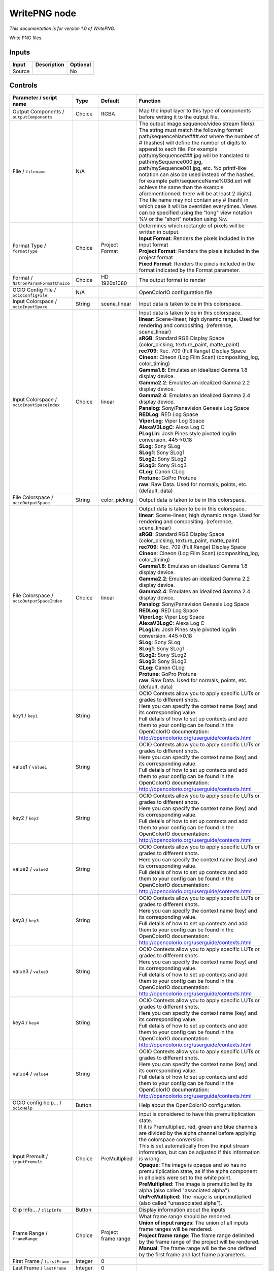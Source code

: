 .. _fr.inria.openfx.WritePNG:

WritePNG node
=============

|pluginIcon| 

*This documentation is for version 1.0 of WritePNG.*

Write PNG files.

Inputs
------

+----------+---------------+------------+
| Input    | Description   | Optional   |
+==========+===============+============+
| Source   |               | No         |
+----------+---------------+------------+

Controls
--------

.. tabularcolumns:: |>{\raggedright}p{0.2\columnwidth}|>{\raggedright}p{0.06\columnwidth}|>{\raggedright}p{0.07\columnwidth}|p{0.63\columnwidth}|

.. cssclass:: longtable

+----------------------------------------------+-----------+-----------------------+-------------------------------------------------------------------------------------------------------------------------------------------------------------------------------------------------------------------------------------------------------------------------------------------------------------------------------------------------------------------------------------------------------------------------------------------------------------------------------------------------------------------------------------------------------------------------------------------------------------------------------------------------------------------------------------------------------------------+
| Parameter / script name                      | Type      | Default               | Function                                                                                                                                                                                                                                                                                                                                                                                                                                                                                                                                                                                                                                                                                                          |
+==============================================+===========+=======================+===================================================================================================================================================================================================================================================================================================================================================================================================================================================================================================================================================================================================================================================================================================================+
| Output Components / ``outputComponents``     | Choice    | RGBA                  | Map the input layer to this type of components before writing it to the output file.                                                                                                                                                                                                                                                                                                                                                                                                                                                                                                                                                                                                                              |
+----------------------------------------------+-----------+-----------------------+-------------------------------------------------------------------------------------------------------------------------------------------------------------------------------------------------------------------------------------------------------------------------------------------------------------------------------------------------------------------------------------------------------------------------------------------------------------------------------------------------------------------------------------------------------------------------------------------------------------------------------------------------------------------------------------------------------------------+
| File / ``filename``                          | N/A       |                       | The output image sequence/video stream file(s). The string must match the following format: path/sequenceName###.ext where the number of # (hashes) will define the number of digits to append to each file. For example path/mySequence###.jpg will be translated to path/mySequence000.jpg, path/mySequence001.jpg, etc. %d printf-like notation can also be used instead of the hashes, for example path/sequenceName%03d.ext will achieve the same than the example aforementionned. there will be at least 2 digits). The file name may not contain any # (hash) in which case it will be overriden everytimes. Views can be specified using the "long" view notation %V or the "short" notation using %v.   |
+----------------------------------------------+-----------+-----------------------+-------------------------------------------------------------------------------------------------------------------------------------------------------------------------------------------------------------------------------------------------------------------------------------------------------------------------------------------------------------------------------------------------------------------------------------------------------------------------------------------------------------------------------------------------------------------------------------------------------------------------------------------------------------------------------------------------------------------+
| Format Type / ``formatType``                 | Choice    | Project Format        | | Determines which rectangle of pixels will be written in output.                                                                                                                                                                                                                                                                                                                                                                                                                                                                                                                                                                                                                                                 |
|                                              |           |                       | | **Input Format**: Renders the pixels included in the input format                                                                                                                                                                                                                                                                                                                                                                                                                                                                                                                                                                                                                                               |
|                                              |           |                       | | **Project Format**: Renders the pixels included in the project format                                                                                                                                                                                                                                                                                                                                                                                                                                                                                                                                                                                                                                           |
|                                              |           |                       | | **Fixed Format**: Renders the pixels included in the format indicated by the Format parameter.                                                                                                                                                                                                                                                                                                                                                                                                                                                                                                                                                                                                                  |
+----------------------------------------------+-----------+-----------------------+-------------------------------------------------------------------------------------------------------------------------------------------------------------------------------------------------------------------------------------------------------------------------------------------------------------------------------------------------------------------------------------------------------------------------------------------------------------------------------------------------------------------------------------------------------------------------------------------------------------------------------------------------------------------------------------------------------------------+
| Format / ``NatronParamFormatChoice``         | Choice    | HD 1920x1080          | The output format to render                                                                                                                                                                                                                                                                                                                                                                                                                                                                                                                                                                                                                                                                                       |
+----------------------------------------------+-----------+-----------------------+-------------------------------------------------------------------------------------------------------------------------------------------------------------------------------------------------------------------------------------------------------------------------------------------------------------------------------------------------------------------------------------------------------------------------------------------------------------------------------------------------------------------------------------------------------------------------------------------------------------------------------------------------------------------------------------------------------------------+
| OCIO Config File / ``ocioConfigFile``        | N/A       |                       | OpenColorIO configuration file                                                                                                                                                                                                                                                                                                                                                                                                                                                                                                                                                                                                                                                                                    |
+----------------------------------------------+-----------+-----------------------+-------------------------------------------------------------------------------------------------------------------------------------------------------------------------------------------------------------------------------------------------------------------------------------------------------------------------------------------------------------------------------------------------------------------------------------------------------------------------------------------------------------------------------------------------------------------------------------------------------------------------------------------------------------------------------------------------------------------+
| Input Colorspace / ``ocioInputSpace``        | String    | scene\_linear         | Input data is taken to be in this colorspace.                                                                                                                                                                                                                                                                                                                                                                                                                                                                                                                                                                                                                                                                     |
+----------------------------------------------+-----------+-----------------------+-------------------------------------------------------------------------------------------------------------------------------------------------------------------------------------------------------------------------------------------------------------------------------------------------------------------------------------------------------------------------------------------------------------------------------------------------------------------------------------------------------------------------------------------------------------------------------------------------------------------------------------------------------------------------------------------------------------------+
| Input Colorspace / ``ocioInputSpaceIndex``   | Choice    | linear                | | Input data is taken to be in this colorspace.                                                                                                                                                                                                                                                                                                                                                                                                                                                                                                                                                                                                                                                                   |
|                                              |           |                       | | **linear**: Scene-linear, high dynamic range. Used for rendering and compositing. (reference, scene\_linear)                                                                                                                                                                                                                                                                                                                                                                                                                                                                                                                                                                                                    |
|                                              |           |                       | | **sRGB**: Standard RGB Display Space (color\_picking, texture\_paint, matte\_paint)                                                                                                                                                                                                                                                                                                                                                                                                                                                                                                                                                                                                                             |
|                                              |           |                       | | **rec709**: Rec. 709 (Full Range) Display Space                                                                                                                                                                                                                                                                                                                                                                                                                                                                                                                                                                                                                                                                 |
|                                              |           |                       | | **Cineon**: Cineon (Log Film Scan) (compositing\_log, color\_timing)                                                                                                                                                                                                                                                                                                                                                                                                                                                                                                                                                                                                                                            |
|                                              |           |                       | | **Gamma1.8**: Emulates an idealized Gamma 1.8 display device.                                                                                                                                                                                                                                                                                                                                                                                                                                                                                                                                                                                                                                                   |
|                                              |           |                       | | **Gamma2.2**: Emulates an idealized Gamma 2.2 display device.                                                                                                                                                                                                                                                                                                                                                                                                                                                                                                                                                                                                                                                   |
|                                              |           |                       | | **Gamma2.4**: Emulates an idealized Gamma 2.4 display device.                                                                                                                                                                                                                                                                                                                                                                                                                                                                                                                                                                                                                                                   |
|                                              |           |                       | | **Panalog**: Sony/Panavision Genesis Log Space                                                                                                                                                                                                                                                                                                                                                                                                                                                                                                                                                                                                                                                                  |
|                                              |           |                       | | **REDLog**: RED Log Space                                                                                                                                                                                                                                                                                                                                                                                                                                                                                                                                                                                                                                                                                       |
|                                              |           |                       | | **ViperLog**: Viper Log Space                                                                                                                                                                                                                                                                                                                                                                                                                                                                                                                                                                                                                                                                                   |
|                                              |           |                       | | **AlexaV3LogC**: Alexa Log C                                                                                                                                                                                                                                                                                                                                                                                                                                                                                                                                                                                                                                                                                    |
|                                              |           |                       | | **PLogLin**: Josh Pines style pivoted log/lin conversion. 445->0.18                                                                                                                                                                                                                                                                                                                                                                                                                                                                                                                                                                                                                                             |
|                                              |           |                       | | **SLog**: Sony SLog                                                                                                                                                                                                                                                                                                                                                                                                                                                                                                                                                                                                                                                                                             |
|                                              |           |                       | | **SLog1**: Sony SLog1                                                                                                                                                                                                                                                                                                                                                                                                                                                                                                                                                                                                                                                                                           |
|                                              |           |                       | | **SLog2**: Sony SLog2                                                                                                                                                                                                                                                                                                                                                                                                                                                                                                                                                                                                                                                                                           |
|                                              |           |                       | | **SLog3**: Sony SLog3                                                                                                                                                                                                                                                                                                                                                                                                                                                                                                                                                                                                                                                                                           |
|                                              |           |                       | | **CLog**: Canon CLog                                                                                                                                                                                                                                                                                                                                                                                                                                                                                                                                                                                                                                                                                            |
|                                              |           |                       | | **Protune**: GoPro Protune                                                                                                                                                                                                                                                                                                                                                                                                                                                                                                                                                                                                                                                                                      |
|                                              |           |                       | | **raw**: Raw Data. Used for normals, points, etc. (default, data)                                                                                                                                                                                                                                                                                                                                                                                                                                                                                                                                                                                                                                               |
+----------------------------------------------+-----------+-----------------------+-------------------------------------------------------------------------------------------------------------------------------------------------------------------------------------------------------------------------------------------------------------------------------------------------------------------------------------------------------------------------------------------------------------------------------------------------------------------------------------------------------------------------------------------------------------------------------------------------------------------------------------------------------------------------------------------------------------------+
| File Colorspace / ``ocioOutputSpace``        | String    | color\_picking        | Output data is taken to be in this colorspace.                                                                                                                                                                                                                                                                                                                                                                                                                                                                                                                                                                                                                                                                    |
+----------------------------------------------+-----------+-----------------------+-------------------------------------------------------------------------------------------------------------------------------------------------------------------------------------------------------------------------------------------------------------------------------------------------------------------------------------------------------------------------------------------------------------------------------------------------------------------------------------------------------------------------------------------------------------------------------------------------------------------------------------------------------------------------------------------------------------------+
| File Colorspace / ``ocioOutputSpaceIndex``   | Choice    | linear                | | Output data is taken to be in this colorspace.                                                                                                                                                                                                                                                                                                                                                                                                                                                                                                                                                                                                                                                                  |
|                                              |           |                       | | **linear**: Scene-linear, high dynamic range. Used for rendering and compositing. (reference, scene\_linear)                                                                                                                                                                                                                                                                                                                                                                                                                                                                                                                                                                                                    |
|                                              |           |                       | | **sRGB**: Standard RGB Display Space (color\_picking, texture\_paint, matte\_paint)                                                                                                                                                                                                                                                                                                                                                                                                                                                                                                                                                                                                                             |
|                                              |           |                       | | **rec709**: Rec. 709 (Full Range) Display Space                                                                                                                                                                                                                                                                                                                                                                                                                                                                                                                                                                                                                                                                 |
|                                              |           |                       | | **Cineon**: Cineon (Log Film Scan) (compositing\_log, color\_timing)                                                                                                                                                                                                                                                                                                                                                                                                                                                                                                                                                                                                                                            |
|                                              |           |                       | | **Gamma1.8**: Emulates an idealized Gamma 1.8 display device.                                                                                                                                                                                                                                                                                                                                                                                                                                                                                                                                                                                                                                                   |
|                                              |           |                       | | **Gamma2.2**: Emulates an idealized Gamma 2.2 display device.                                                                                                                                                                                                                                                                                                                                                                                                                                                                                                                                                                                                                                                   |
|                                              |           |                       | | **Gamma2.4**: Emulates an idealized Gamma 2.4 display device.                                                                                                                                                                                                                                                                                                                                                                                                                                                                                                                                                                                                                                                   |
|                                              |           |                       | | **Panalog**: Sony/Panavision Genesis Log Space                                                                                                                                                                                                                                                                                                                                                                                                                                                                                                                                                                                                                                                                  |
|                                              |           |                       | | **REDLog**: RED Log Space                                                                                                                                                                                                                                                                                                                                                                                                                                                                                                                                                                                                                                                                                       |
|                                              |           |                       | | **ViperLog**: Viper Log Space                                                                                                                                                                                                                                                                                                                                                                                                                                                                                                                                                                                                                                                                                   |
|                                              |           |                       | | **AlexaV3LogC**: Alexa Log C                                                                                                                                                                                                                                                                                                                                                                                                                                                                                                                                                                                                                                                                                    |
|                                              |           |                       | | **PLogLin**: Josh Pines style pivoted log/lin conversion. 445->0.18                                                                                                                                                                                                                                                                                                                                                                                                                                                                                                                                                                                                                                             |
|                                              |           |                       | | **SLog**: Sony SLog                                                                                                                                                                                                                                                                                                                                                                                                                                                                                                                                                                                                                                                                                             |
|                                              |           |                       | | **SLog1**: Sony SLog1                                                                                                                                                                                                                                                                                                                                                                                                                                                                                                                                                                                                                                                                                           |
|                                              |           |                       | | **SLog2**: Sony SLog2                                                                                                                                                                                                                                                                                                                                                                                                                                                                                                                                                                                                                                                                                           |
|                                              |           |                       | | **SLog3**: Sony SLog3                                                                                                                                                                                                                                                                                                                                                                                                                                                                                                                                                                                                                                                                                           |
|                                              |           |                       | | **CLog**: Canon CLog                                                                                                                                                                                                                                                                                                                                                                                                                                                                                                                                                                                                                                                                                            |
|                                              |           |                       | | **Protune**: GoPro Protune                                                                                                                                                                                                                                                                                                                                                                                                                                                                                                                                                                                                                                                                                      |
|                                              |           |                       | | **raw**: Raw Data. Used for normals, points, etc. (default, data)                                                                                                                                                                                                                                                                                                                                                                                                                                                                                                                                                                                                                                               |
+----------------------------------------------+-----------+-----------------------+-------------------------------------------------------------------------------------------------------------------------------------------------------------------------------------------------------------------------------------------------------------------------------------------------------------------------------------------------------------------------------------------------------------------------------------------------------------------------------------------------------------------------------------------------------------------------------------------------------------------------------------------------------------------------------------------------------------------+
| key1 / ``key1``                              | String    |                       | | OCIO Contexts allow you to apply specific LUTs or grades to different shots.                                                                                                                                                                                                                                                                                                                                                                                                                                                                                                                                                                                                                                    |
|                                              |           |                       | | Here you can specify the context name (key) and its corresponding value.                                                                                                                                                                                                                                                                                                                                                                                                                                                                                                                                                                                                                                        |
|                                              |           |                       | | Full details of how to set up contexts and add them to your config can be found in the OpenColorIO documentation:                                                                                                                                                                                                                                                                                                                                                                                                                                                                                                                                                                                               |
|                                              |           |                       | | http://opencolorio.org/userguide/contexts.html                                                                                                                                                                                                                                                                                                                                                                                                                                                                                                                                                                                                                                                                  |
+----------------------------------------------+-----------+-----------------------+-------------------------------------------------------------------------------------------------------------------------------------------------------------------------------------------------------------------------------------------------------------------------------------------------------------------------------------------------------------------------------------------------------------------------------------------------------------------------------------------------------------------------------------------------------------------------------------------------------------------------------------------------------------------------------------------------------------------+
| value1 / ``value1``                          | String    |                       | | OCIO Contexts allow you to apply specific LUTs or grades to different shots.                                                                                                                                                                                                                                                                                                                                                                                                                                                                                                                                                                                                                                    |
|                                              |           |                       | | Here you can specify the context name (key) and its corresponding value.                                                                                                                                                                                                                                                                                                                                                                                                                                                                                                                                                                                                                                        |
|                                              |           |                       | | Full details of how to set up contexts and add them to your config can be found in the OpenColorIO documentation:                                                                                                                                                                                                                                                                                                                                                                                                                                                                                                                                                                                               |
|                                              |           |                       | | http://opencolorio.org/userguide/contexts.html                                                                                                                                                                                                                                                                                                                                                                                                                                                                                                                                                                                                                                                                  |
+----------------------------------------------+-----------+-----------------------+-------------------------------------------------------------------------------------------------------------------------------------------------------------------------------------------------------------------------------------------------------------------------------------------------------------------------------------------------------------------------------------------------------------------------------------------------------------------------------------------------------------------------------------------------------------------------------------------------------------------------------------------------------------------------------------------------------------------+
| key2 / ``key2``                              | String    |                       | | OCIO Contexts allow you to apply specific LUTs or grades to different shots.                                                                                                                                                                                                                                                                                                                                                                                                                                                                                                                                                                                                                                    |
|                                              |           |                       | | Here you can specify the context name (key) and its corresponding value.                                                                                                                                                                                                                                                                                                                                                                                                                                                                                                                                                                                                                                        |
|                                              |           |                       | | Full details of how to set up contexts and add them to your config can be found in the OpenColorIO documentation:                                                                                                                                                                                                                                                                                                                                                                                                                                                                                                                                                                                               |
|                                              |           |                       | | http://opencolorio.org/userguide/contexts.html                                                                                                                                                                                                                                                                                                                                                                                                                                                                                                                                                                                                                                                                  |
+----------------------------------------------+-----------+-----------------------+-------------------------------------------------------------------------------------------------------------------------------------------------------------------------------------------------------------------------------------------------------------------------------------------------------------------------------------------------------------------------------------------------------------------------------------------------------------------------------------------------------------------------------------------------------------------------------------------------------------------------------------------------------------------------------------------------------------------+
| value2 / ``value2``                          | String    |                       | | OCIO Contexts allow you to apply specific LUTs or grades to different shots.                                                                                                                                                                                                                                                                                                                                                                                                                                                                                                                                                                                                                                    |
|                                              |           |                       | | Here you can specify the context name (key) and its corresponding value.                                                                                                                                                                                                                                                                                                                                                                                                                                                                                                                                                                                                                                        |
|                                              |           |                       | | Full details of how to set up contexts and add them to your config can be found in the OpenColorIO documentation:                                                                                                                                                                                                                                                                                                                                                                                                                                                                                                                                                                                               |
|                                              |           |                       | | http://opencolorio.org/userguide/contexts.html                                                                                                                                                                                                                                                                                                                                                                                                                                                                                                                                                                                                                                                                  |
+----------------------------------------------+-----------+-----------------------+-------------------------------------------------------------------------------------------------------------------------------------------------------------------------------------------------------------------------------------------------------------------------------------------------------------------------------------------------------------------------------------------------------------------------------------------------------------------------------------------------------------------------------------------------------------------------------------------------------------------------------------------------------------------------------------------------------------------+
| key3 / ``key3``                              | String    |                       | | OCIO Contexts allow you to apply specific LUTs or grades to different shots.                                                                                                                                                                                                                                                                                                                                                                                                                                                                                                                                                                                                                                    |
|                                              |           |                       | | Here you can specify the context name (key) and its corresponding value.                                                                                                                                                                                                                                                                                                                                                                                                                                                                                                                                                                                                                                        |
|                                              |           |                       | | Full details of how to set up contexts and add them to your config can be found in the OpenColorIO documentation:                                                                                                                                                                                                                                                                                                                                                                                                                                                                                                                                                                                               |
|                                              |           |                       | | http://opencolorio.org/userguide/contexts.html                                                                                                                                                                                                                                                                                                                                                                                                                                                                                                                                                                                                                                                                  |
+----------------------------------------------+-----------+-----------------------+-------------------------------------------------------------------------------------------------------------------------------------------------------------------------------------------------------------------------------------------------------------------------------------------------------------------------------------------------------------------------------------------------------------------------------------------------------------------------------------------------------------------------------------------------------------------------------------------------------------------------------------------------------------------------------------------------------------------+
| value3 / ``value3``                          | String    |                       | | OCIO Contexts allow you to apply specific LUTs or grades to different shots.                                                                                                                                                                                                                                                                                                                                                                                                                                                                                                                                                                                                                                    |
|                                              |           |                       | | Here you can specify the context name (key) and its corresponding value.                                                                                                                                                                                                                                                                                                                                                                                                                                                                                                                                                                                                                                        |
|                                              |           |                       | | Full details of how to set up contexts and add them to your config can be found in the OpenColorIO documentation:                                                                                                                                                                                                                                                                                                                                                                                                                                                                                                                                                                                               |
|                                              |           |                       | | http://opencolorio.org/userguide/contexts.html                                                                                                                                                                                                                                                                                                                                                                                                                                                                                                                                                                                                                                                                  |
+----------------------------------------------+-----------+-----------------------+-------------------------------------------------------------------------------------------------------------------------------------------------------------------------------------------------------------------------------------------------------------------------------------------------------------------------------------------------------------------------------------------------------------------------------------------------------------------------------------------------------------------------------------------------------------------------------------------------------------------------------------------------------------------------------------------------------------------+
| key4 / ``key4``                              | String    |                       | | OCIO Contexts allow you to apply specific LUTs or grades to different shots.                                                                                                                                                                                                                                                                                                                                                                                                                                                                                                                                                                                                                                    |
|                                              |           |                       | | Here you can specify the context name (key) and its corresponding value.                                                                                                                                                                                                                                                                                                                                                                                                                                                                                                                                                                                                                                        |
|                                              |           |                       | | Full details of how to set up contexts and add them to your config can be found in the OpenColorIO documentation:                                                                                                                                                                                                                                                                                                                                                                                                                                                                                                                                                                                               |
|                                              |           |                       | | http://opencolorio.org/userguide/contexts.html                                                                                                                                                                                                                                                                                                                                                                                                                                                                                                                                                                                                                                                                  |
+----------------------------------------------+-----------+-----------------------+-------------------------------------------------------------------------------------------------------------------------------------------------------------------------------------------------------------------------------------------------------------------------------------------------------------------------------------------------------------------------------------------------------------------------------------------------------------------------------------------------------------------------------------------------------------------------------------------------------------------------------------------------------------------------------------------------------------------+
| value4 / ``value4``                          | String    |                       | | OCIO Contexts allow you to apply specific LUTs or grades to different shots.                                                                                                                                                                                                                                                                                                                                                                                                                                                                                                                                                                                                                                    |
|                                              |           |                       | | Here you can specify the context name (key) and its corresponding value.                                                                                                                                                                                                                                                                                                                                                                                                                                                                                                                                                                                                                                        |
|                                              |           |                       | | Full details of how to set up contexts and add them to your config can be found in the OpenColorIO documentation:                                                                                                                                                                                                                                                                                                                                                                                                                                                                                                                                                                                               |
|                                              |           |                       | | http://opencolorio.org/userguide/contexts.html                                                                                                                                                                                                                                                                                                                                                                                                                                                                                                                                                                                                                                                                  |
+----------------------------------------------+-----------+-----------------------+-------------------------------------------------------------------------------------------------------------------------------------------------------------------------------------------------------------------------------------------------------------------------------------------------------------------------------------------------------------------------------------------------------------------------------------------------------------------------------------------------------------------------------------------------------------------------------------------------------------------------------------------------------------------------------------------------------------------+
| OCIO config help... / ``ocioHelp``           | Button    |                       | Help about the OpenColorIO configuration.                                                                                                                                                                                                                                                                                                                                                                                                                                                                                                                                                                                                                                                                         |
+----------------------------------------------+-----------+-----------------------+-------------------------------------------------------------------------------------------------------------------------------------------------------------------------------------------------------------------------------------------------------------------------------------------------------------------------------------------------------------------------------------------------------------------------------------------------------------------------------------------------------------------------------------------------------------------------------------------------------------------------------------------------------------------------------------------------------------------+
| Input Premult / ``inputPremult``             | Choice    | PreMultiplied         | | Input is considered to have this premultiplication state.                                                                                                                                                                                                                                                                                                                                                                                                                                                                                                                                                                                                                                                       |
|                                              |           |                       | | If it is Premultiplied, red, green and blue channels are divided by the alpha channel before applying the colorspace conversion.                                                                                                                                                                                                                                                                                                                                                                                                                                                                                                                                                                                |
|                                              |           |                       | | This is set automatically from the input stream information, but can be adjusted if this information is wrong.                                                                                                                                                                                                                                                                                                                                                                                                                                                                                                                                                                                                  |
|                                              |           |                       | | **Opaque**: The image is opaque and so has no premultiplication state, as if the alpha component in all pixels were set to the white point.                                                                                                                                                                                                                                                                                                                                                                                                                                                                                                                                                                     |
|                                              |           |                       | | **PreMultiplied**: The image is premultiplied by its alpha (also called "associated alpha").                                                                                                                                                                                                                                                                                                                                                                                                                                                                                                                                                                                                                    |
|                                              |           |                       | | **UnPreMultiplied**: The image is unpremultiplied (also called "unassociated alpha").                                                                                                                                                                                                                                                                                                                                                                                                                                                                                                                                                                                                                           |
+----------------------------------------------+-----------+-----------------------+-------------------------------------------------------------------------------------------------------------------------------------------------------------------------------------------------------------------------------------------------------------------------------------------------------------------------------------------------------------------------------------------------------------------------------------------------------------------------------------------------------------------------------------------------------------------------------------------------------------------------------------------------------------------------------------------------------------------+
| Clip Info... / ``clipInfo``                  | Button    |                       | Display information about the inputs                                                                                                                                                                                                                                                                                                                                                                                                                                                                                                                                                                                                                                                                              |
+----------------------------------------------+-----------+-----------------------+-------------------------------------------------------------------------------------------------------------------------------------------------------------------------------------------------------------------------------------------------------------------------------------------------------------------------------------------------------------------------------------------------------------------------------------------------------------------------------------------------------------------------------------------------------------------------------------------------------------------------------------------------------------------------------------------------------------------+
| Frame Range / ``frameRange``                 | Choice    | Project frame range   | | What frame range should be rendered.                                                                                                                                                                                                                                                                                                                                                                                                                                                                                                                                                                                                                                                                            |
|                                              |           |                       | | **Union of input ranges**: The union of all inputs frame ranges will be rendered.                                                                                                                                                                                                                                                                                                                                                                                                                                                                                                                                                                                                                               |
|                                              |           |                       | | **Project frame range**: The frame range delimited by the frame range of the project will be rendered.                                                                                                                                                                                                                                                                                                                                                                                                                                                                                                                                                                                                          |
|                                              |           |                       | | **Manual**: The frame range will be the one defined by the first frame and last frame parameters.                                                                                                                                                                                                                                                                                                                                                                                                                                                                                                                                                                                                               |
+----------------------------------------------+-----------+-----------------------+-------------------------------------------------------------------------------------------------------------------------------------------------------------------------------------------------------------------------------------------------------------------------------------------------------------------------------------------------------------------------------------------------------------------------------------------------------------------------------------------------------------------------------------------------------------------------------------------------------------------------------------------------------------------------------------------------------------------+
| First Frame / ``firstFrame``                 | Integer   | 0                     |                                                                                                                                                                                                                                                                                                                                                                                                                                                                                                                                                                                                                                                                                                                   |
+----------------------------------------------+-----------+-----------------------+-------------------------------------------------------------------------------------------------------------------------------------------------------------------------------------------------------------------------------------------------------------------------------------------------------------------------------------------------------------------------------------------------------------------------------------------------------------------------------------------------------------------------------------------------------------------------------------------------------------------------------------------------------------------------------------------------------------------+
| Last Frame / ``lastFrame``                   | Integer   | 0                     |                                                                                                                                                                                                                                                                                                                                                                                                                                                                                                                                                                                                                                                                                                                   |
+----------------------------------------------+-----------+-----------------------+-------------------------------------------------------------------------------------------------------------------------------------------------------------------------------------------------------------------------------------------------------------------------------------------------------------------------------------------------------------------------------------------------------------------------------------------------------------------------------------------------------------------------------------------------------------------------------------------------------------------------------------------------------------------------------------------------------------------+
| Compression / ``compression``                | Choice    | Default               | | Compression used by the internal zlib library when encoding the file. This parameter is used to tune the compression algorithm.                                                                                                                                                                                                                                                                                                                                                                                                                                                                                                                                                                                 |
|                                              |           |                       | | Filtered data consists mostly of small values with a somewhat random distribution. In this case, the compression algorithm is tuned to compress them better. The effect of Filtered is to force more Huffman coding and less string matching; it is somewhat intermediate between Default and Huffman Only. RLE is designed to be almost as fast as Huffman Only, but give better compression for PNG image data. The strategy parameter only affects the compression ratio but not the correctness of the compressed output even if it is not set appropriately. Fixed prevents the use of dynamic Huffman codes, allowing for a simpler decoder for special applications.                                     |
|                                              |           |                       | | **Default**: Use this for normal data                                                                                                                                                                                                                                                                                                                                                                                                                                                                                                                                                                                                                                                                           |
|                                              |           |                       | | **Filtered**: Use this for data produced by a filter (or predictor)                                                                                                                                                                                                                                                                                                                                                                                                                                                                                                                                                                                                                                             |
|                                              |           |                       | | **Huffman Only**: Forces Huffman encoding only (nostring match)                                                                                                                                                                                                                                                                                                                                                                                                                                                                                                                                                                                                                                                 |
|                                              |           |                       | | **RLE**: Limit match distances to one (run-length encoding)                                                                                                                                                                                                                                                                                                                                                                                                                                                                                                                                                                                                                                                     |
|                                              |           |                       | | **Fixed**: Prevents the use of dynamic Huffman codes, allowing for a simpler decoder for special applications                                                                                                                                                                                                                                                                                                                                                                                                                                                                                                                                                                                                   |
+----------------------------------------------+-----------+-----------------------+-------------------------------------------------------------------------------------------------------------------------------------------------------------------------------------------------------------------------------------------------------------------------------------------------------------------------------------------------------------------------------------------------------------------------------------------------------------------------------------------------------------------------------------------------------------------------------------------------------------------------------------------------------------------------------------------------------------------+
| Compression Level / ``compressionLevel``     | Integer   | 6                     | | Between 0 and 9:                                                                                                                                                                                                                                                                                                                                                                                                                                                                                                                                                                                                                                                                                                |
|                                              |           |                       | | 1 gives best speed, 9 gives best compression, 0 gives no compression at all (the input data is simply copied a block at a time). Default compromise between speed and compression is 6.                                                                                                                                                                                                                                                                                                                                                                                                                                                                                                                         |
+----------------------------------------------+-----------+-----------------------+-------------------------------------------------------------------------------------------------------------------------------------------------------------------------------------------------------------------------------------------------------------------------------------------------------------------------------------------------------------------------------------------------------------------------------------------------------------------------------------------------------------------------------------------------------------------------------------------------------------------------------------------------------------------------------------------------------------------+
| Depth / ``bitDepth``                         | Choice    | 8-bit                 | The depth of the internal PNG. Only 8bit and 16bit are supported by this writer                                                                                                                                                                                                                                                                                                                                                                                                                                                                                                                                                                                                                                   |
+----------------------------------------------+-----------+-----------------------+-------------------------------------------------------------------------------------------------------------------------------------------------------------------------------------------------------------------------------------------------------------------------------------------------------------------------------------------------------------------------------------------------------------------------------------------------------------------------------------------------------------------------------------------------------------------------------------------------------------------------------------------------------------------------------------------------------------------+
| Dithering / ``enableDithering``              | Boolean   | On                    | When checked, conversion from float input buffers to 8-bit PNG will use a dithering algorithm to reduce quantization artifacts. This has no effect when writing to 16bit PNG                                                                                                                                                                                                                                                                                                                                                                                                                                                                                                                                      |
+----------------------------------------------+-----------+-----------------------+-------------------------------------------------------------------------------------------------------------------------------------------------------------------------------------------------------------------------------------------------------------------------------------------------------------------------------------------------------------------------------------------------------------------------------------------------------------------------------------------------------------------------------------------------------------------------------------------------------------------------------------------------------------------------------------------------------------------+

.. |pluginIcon| image:: fr.inria.openfx.WritePNG.png
   :width: 10.0%
